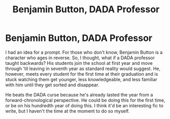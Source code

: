 #+TITLE: Benjamin Button, DADA Professor

* Benjamin Button, DADA Professor
:PROPERTIES:
:Author: Avalon1632
:Score: 2
:DateUnix: 1579455085.0
:DateShort: 2020-Jan-19
:FlairText: Prompt
:END:
I had an idea for a prompt. For those who don't know, Benjamin Button is a character who ages in reverse. So, I thought, what if a DADA professor taught backwards? His students join the school at first year and move through 'til leaving in seventh year as standard reality would suggest. He, however, meets every student for the first time at their graduation and is stuck watching them get younger, less knowledgeable, and less familiar with him until they get sorted and disappear.

He beats the DADA curse because he's already lasted the year from a forward-chronological perspective. He could be doing this for the first time, or be on his hundredth year of doing this. I think it'd be an interesting fic to write, but I haven't the time at the moment to do so myself.

